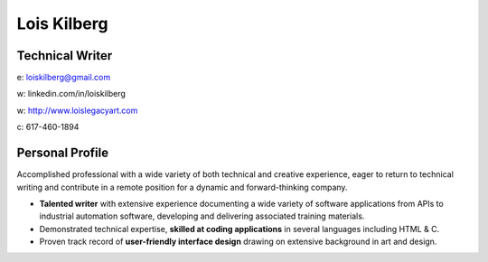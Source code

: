 ============
Lois Kilberg
============

****************
Technical Writer
****************

e: loiskilberg@gmail.com

w: linkedin.com/in/loiskilberg

w: `<http://www.loislegacyart.com>`_

c: 617-460-1894

****************
Personal Profile  
****************

Accomplished professional with a wide variety of both technical and creative experience, eager to return to technical writing and contribute in a remote position for a dynamic and forward-thinking company.

* **Talented writer** with extensive experience documenting a wide variety of software applications from APIs to industrial automation software, developing and delivering associated training materials.

* Demonstrated technical expertise, **skilled at coding applications** in several languages including HTML & C.

* Proven track record of **user-friendly interface design** drawing on extensive background in art and design.
